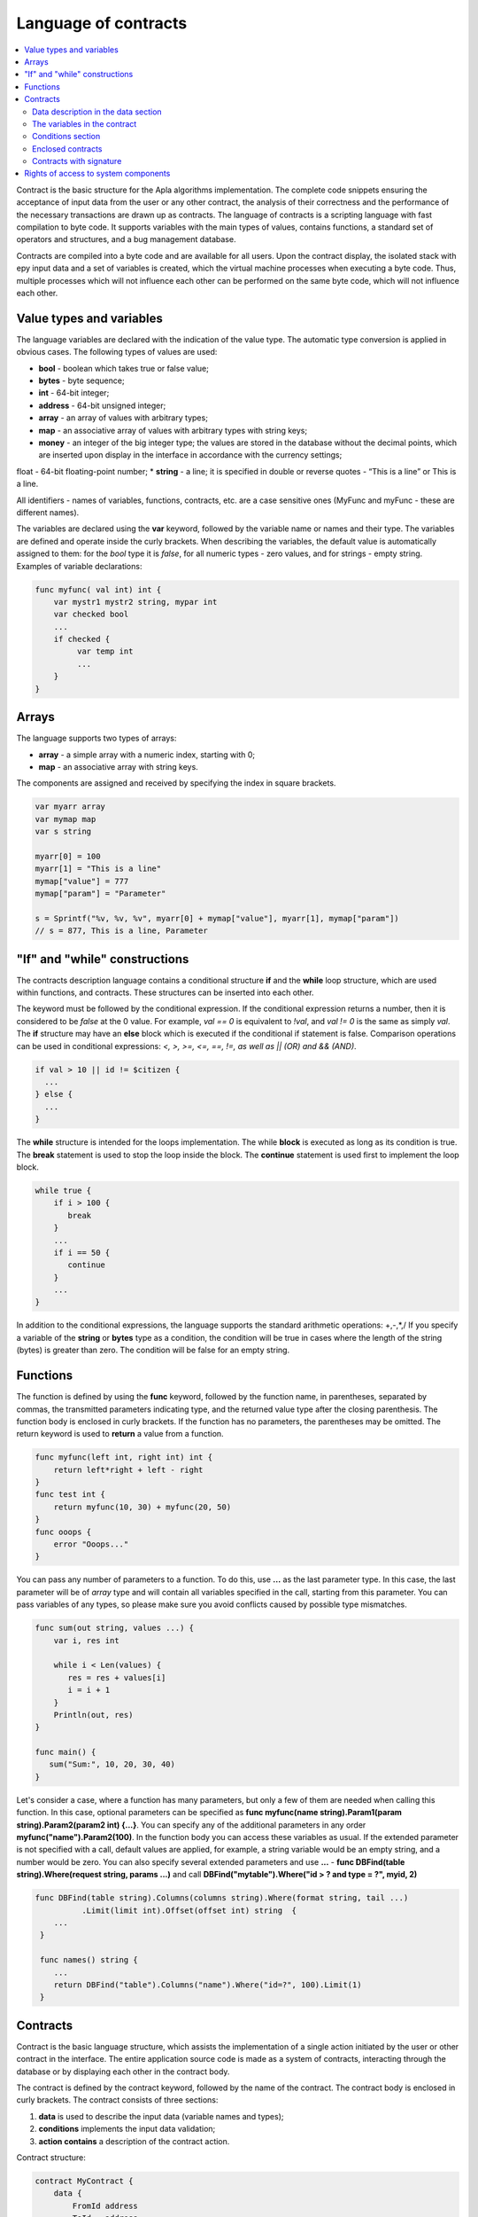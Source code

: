 ################################################################################
Language of contracts
################################################################################
.. contents::
  :local:
  :depth: 2
  
Contract is the basic structure for the Apla algorithms implementation. The complete code snippets ensuring the acceptance of input data from the user or any other contract, the analysis of their correctness and the performance of the necessary transactions are drawn up as contracts. The language of contracts is a scripting language with fast compilation to byte code. It supports variables with the main types of values, contains functions, a standard set of operators and structures, and a bug management database.

Contracts are compiled into a byte code and are available for all users. Upon the contract display, the isolated stack with еру input data and a set of variables is created, which the virtual machine processes when executing a byte code. Thus, multiple processes which will not influence each other can be performed on the same byte code, which will not influence each other.

********************************************************************************
Value types and variables
********************************************************************************

The language variables are declared with the indication of the value type. The automatic type conversion is applied in obvious cases. The following types of values are used:

*	**bool** - boolean which takes true or false value;
*	**bytes** - byte sequence;
*	**int** - 64-bit integer;
*	**address** - 64-bit unsigned integer;
*	**array** - an array of values with arbitrary types;
*	**map** - an associative array of values with arbitrary types with string keys;
*	**money** - an integer of the big integer type; the values are stored in the database without the decimal points, which are inserted upon display in the interface in accordance with the currency settings; 
float - 64-bit floating-point number;
*	**string** - a line; it is specified in double or reverse quotes - “This is a line” or This is a line.

All identifiers - names of variables, functions, contracts, etc. are a case sensitive ones (MyFunc and myFunc - these are different names).

The variables are declared using the **var** keyword, followed by the variable name or names and their type. The variables are defined and operate inside the curly brackets. When describing the variables, the default value is automatically assigned to them: for the *bool* type it is *false*, for all numeric types - zero values, and for strings - empty string. Examples of variable declarations:

.. code:: js

  func myfunc( val int) int {
      var mystr1 mystr2 string, mypar int
      var checked bool
      ...
      if checked {
           var temp int
           ...
      }
  }

********************************************************************************
Arrays
********************************************************************************

The language supports two types of arrays:

* **array** - a simple array with a numeric index, starting with 0;
* **map** - an associative array with string keys.

The components are assigned and received by specifying the index in square brackets.

.. code:: js

    var myarr array
    var mymap map
    var s string
    
    myarr[0] = 100
    myarr[1] = "This is a line"
    mymap["value"] = 777
    mymap["param"] = "Parameter"

    s = Sprintf("%v, %v, %v", myarr[0] + mymap["value"], myarr[1], mymap["param"])
    // s = 877, This is a line, Parameter

********************************************************************************
"If" and "while" constructions
********************************************************************************

The contracts description language contains a conditional structure **if** and the **while** loop structure, which are used within functions, and contracts. These structures can be inserted into each other. 

The keyword must be followed by the conditional expression. If the conditional expression returns a number, then it is considered to be *false* at the 0 value. For example, *val == 0* is equivalent to *!val*, and *val != 0* is the same as simply *val*. The **if** structure may have an **else** block which is executed if the conditional if statement is false. Comparison operations can be used in conditional expressions: *<, >, >=, <=, ==, !=, as well as || (OR) and && (AND)*.

.. code:: js

    if val > 10 || id != $citizen {
      ...
    } else {
      ...
    }

The **while** structure is intended for the loops implementation. The while **block** is executed as long as its condition is true. The **break** statement is used to stop the loop inside the block. The **continue** statement is used first to implement the loop block.

.. code:: js

  while true {
      if i > 100 {
         break
      }
      ...
      if i == 50 {
         continue
      }
      ...
  }

In addition to the conditional expressions, the language supports the standard arithmetic operations: +,-,*,/
If you specify a variable of the **string** or **bytes** type as a condition, the condition will be true in cases where the length of the string (bytes) is greater than zero. The condition will be false for an empty string.

********************************************************************************
Functions
********************************************************************************

The function is defined by using the **func** keyword, followed by the function name, in parentheses, separated by commas, the transmitted parameters indicating type, and the returned value type after the closing parenthesis. The function body is enclosed in curly brackets. If the function has no parameters, the parentheses may be omitted. The return keyword is used to **return** a value from a function.

.. code:: js

  func myfunc(left int, right int) int {
      return left*right + left - right
  }
  func test int {
      return myfunc(10, 30) + myfunc(20, 50)
  }
  func ooops {
      error "Ooops..."
  }

You can pass any number of parameters to a function. To do this, use **...** as the last parameter type. In this case, the last parameter will be of *array* type and will contain all variables specified in the call, starting from this parameter. You can pass variables of any types, so please make sure you avoid conflicts caused by possible type mismatches.

.. code:: js

  func sum(out string, values ...) {
      var i, res int
      
      while i < Len(values) {
         res = res + values[i]
         i = i + 1
      }
      Println(out, res)
  }

  func main() {
     sum("Sum:", 10, 20, 30, 40)
  }

Let's consider a case, where a function has many parameters, but only a few of them are needed when calling this function. In this case, optional parameters can be specified as **func myfunc(name string).Param1(param string).Param2(param2 int) {...}**. You can specify any of the additional parameters in any order **myfunc("name").Param2(100)**. In the function body you can access these variables as usual. If the extended parameter is not specified with a call, default values are applied, for example, a string variable would be an empty string, and a number would be zero. You can also specify several extended parameters and use **...** - **func DBFind(table string).Where(request string, params ...)** and call **DBFind("mytable").Where("id > ? and type = ?", myid, 2)**

.. code:: js
 
   func DBFind(table string).Columns(columns string).Where(format string, tail ...)
             .Limit(limit int).Offset(offset int) string  {
       ...
    }
     
    func names() string {
       ...
       return DBFind("table").Columns("name").Where("id=?", 100).Limit(1)
    }


********************************************************************************
Contracts
********************************************************************************

Contract is the basic language structure, which assists the implementation of a single action initiated by the user or other contract in the interface. The entire application source code is made as a system of contracts, interacting through the database or by displaying each other in the contract body.

The contract is defined by the contract keyword, followed by the name of the contract. The contract body is enclosed in curly brackets. The contract consists of three sections: 

1.	**data** is used to describe the input data (variable names and types);
2.	**conditions** implements the input data validation;
3.	**action contains** a description of the contract action.

Contract structure:

.. code:: js

  contract MyContract {
      data {
          FromId address
          ToId   address
          Amount money
      }
      func conditions {
          ...
      }
      func action {
      }
  }


Data description in the data section
==============================

The contract input data, as well as the parameters of the form for the reception of the data are described in the **data** section. 
The data are listed line by line: first, the variable name is specified (only variables, but not arrays are transferred), then the type and the parameters for building of the interface form are indicated optionally through a gap in double quotation marks:


*	*hidden* - hidden element of the form;
*	*optional* - form element without obligatory filling in;
*	*date* - field of the date and time selection;
*	*polymap* - map with the selection of coordinates and areas;
*	*map* - map with the ability to mark the place;
*	*image* - images upload;
*	*text* - entry of the text of HTML-code in the textarea field;
*crypt:Field* - create and encrypt a private key for the destination specified in the *Field* field. If only * crypt * is specified, then the private key will be created for the user who signs the contract.
*	*address* - field for input of the wallet address;
*	*signature:contractname* - a line to display the contractname contract, which requires the signatures (it is discussed in detail in a special description section).

.. code:: js

  contract my {
    data {
        Name string 
        RequestId address
        Photo bytes "image optional"
        Amount money
        Private bytes "crypt:RequestId"
    }
    ...
  }
  
The variables in the contract
==============================
The pre-defined variables that contain data about the transaction from which the contract was displayed are also available in the contract.

*	*$time* - int. transaction time
*	*$state* - int. ecosystem identifier
*	*$block* - block number in which the int. transaction is sealed 
*	*$citizen* - address of the citizen who signed the int transaction.
*	*$wallet* - address of the wallet signatory to the transaction if the contract is outside the ecosystem, where the state == 0.
*	*$wallet_block* - address of the node that has formed the block that includes the transaction.
*	*$block_time* - time of formation of the block containing the transaction with the current int. contract.

.. code:: js

  contract my {
    data {
        Name string 
        Amount money
    }
    func conditions {
        if $Amount <= 0 {
           error "Amount cannot be 0"
        }
        $ownerId = 1232
    }
    func action {
        DBUpdate("mytable", $ownerId, "name,amount", $Name, $Amount - 10 )
        DBUpdate("mytable2", $citizen, "amount", 10 )
    }
  }
  
Conditions section
==============================
Validation of the data obtained is performed in the section. The following commands are used to warn of the presence of errors: **error, warning, info**. In fact, all they generate an error that stops the contract operation, but display different messages in the interface: critical error, warning, and informative error. For instance, 

.. code:: js

  if fuel == 0 {
        error "fuel cannot be zero!"
  }
  if money < limit {
        warning Sprintf("You don't have enough money: %v < %v", money, limit)
  }
  if idexist > 0 {
        info "You have been already registered"
  }


Enclosed contracts
==============================
Another contract may be displayed in the **conditions** and **action** sections of the contract. To do this, the name of such contract must be specified, and the necessary parameters shall be described in parentheses: the names of transmitted data (from the **data** section of the displayed contract) are indicated in quotation marks, separated by commas, followed by a comma-separated list of variables that contain the values transmitted. For instance,

.. code:: js
MoneyTransfer("SenderAccountId,RecipientAccountId,Amount",sender_id,recipient_id,$Price)

An enclosed contract may return the value obtained in it through the global variables declared therein (with the **$** sign in front). 
Display of the enclosed contract is also possible through the **CallContract()** function for which the contract name is transferred through a string variable. 

Contracts with signature
==============================
Since the language of contracts writing allows performing enclosed contracts, it is possible to fulfill such an enclosed contract without the knowledge of the user who has run the external contract that may lead to the user's signature of transactions unauthorized by it, let's say the transfer of money from its account.

Let's suppose there is a MoneyTransfer Contract *MoneyTransfer*:

.. code:: js

    contract MoneyTransfer {
        data {
          Recipient int
          Amount    money
        }
        ...
    }

If in a contract launched by the user the string MoneyTransfer("Recipient,Amount", 12345, 100) is inscribed, 100 coins will be transferred to the wallet 12345. In such a case the user who signs an external contract will remain not in the know of the transaction. This situation may be excluded if the MoneyTransfer contract requires the additional user's signature upon its calling in of contracts. To do this:

1. Adding a field with the name **Signature** with the *optional* and *hidden* parameters in the *data* section of the *MoneyTransfer* contract, which allow not to require the additional signature in the direct calling of the contract, since there will be the signature in the **Signature** field so far.

.. code:: js

    contract MoneyTransfer {
        data {
          Recipient int
          Amount    money
          Signature string "optional hidden"
        }
        ...
    }


2. Adding in the *Signatures* table (on the page **Signatures** of Apla client) the entry containing:

•	*MoneyTransfer* contract name,
•	field names whose values will be displayed to the user, and their text description,
•	text to be displayed upon confirmation.
  
In the current example it will be enough specifying two fields **Receipient** and **Amount**:

* **Title**: Are you agree to send money this recipient?
* **Parameter**: Receipient Text: Wallet ID
* **Parameter**: Amount Text: Amount (qEGS)

Now, if inserting the *MoneyTransfer(“Recipient, Amount”, 12345, 100)* contract calling in, the system error *“Signature is not defined”* will be displayed. If the contract is called in as follow: *MoneyTransfer(“Recipient, Amount, Signature”, 12345, 100, ”xxx...xxxxx”)*, the system error will occur upon signature verification. Upon the contract calling in, the following information is verified: ""time of the initial transaction, user ID, the value of the fields specified in the signatures table"", and it is impossible to forge the signature.

In order for the user to see the money transfer confirmation upon the *MoneyTransfer* contract calling in, it is necessary to add a field with an arbitrary name and the type *string*, and with the optional parameter *signature:contractname*. Upon calling in of the enclosed *MoneyTransfer* contract, you just need to forward this parameter. It should also be borne in mind that the parameters for the secured contract calling in must also be described in the *data* section of the external contract (they may be hidden, but they will still be displayed upon confirmation). For instance,

.. code:: js

    contract MyTest {
      data {
          Recipient int "hidden"
          Amount  money
          Signature string "signature:send_money"
      }
      func action {
          MoneyTransfer("Recipient,Amount,Signature",$Recipient,$Amount,$Signature)
      }
    }

When sending a *MyTest* contract, the additional confirmation of the money transfer to the indicated wallet will be requested from user. If other values, such as *MoneyTransfer(“Recipient,Amount,Signature”,$Recipient, $Amount+10, $Signature)*, are listed in the enclosed contract, the invalid signature error will occur.



********************************************************************************
Rights of access to system components
********************************************************************************
Apla has a multi-level rights management system for the creation and editing of database tables, contracts, pages and interface menu, and parameters of the state setting pattern. Rights are specified when creating and editing the above elements in the "Permissions" fields in the relevant sections of the state setting (smart contracts, tables, interface). Rights are recorded as logical expressions, and are provided if the expression is *true* at the time of access. If the "Permissions" field remains empty, then it automatically becomes *false*, and the access to perform the relevant actions is completely closed.

The rights to the following actions are fixed:

1.	*Table column permission* - the right to change the values in the table column;
2.	*Table Insert permission* - the right to write a new line in the table;
3.	*Table New Column permission* - the right to add a new column;
4.	*Conditions for changing of Table permissions* - the right to change the rights listed in paragraphs 1-3;
5.	*Conditions for change cmart contract* - the right to change the contract;
6.	*Conditions for changepage* - the right to change the interface page;
7.	*Conditions for change menu* - the right to change the menu;
8.	*Conditions for change of State parameters* - the right to change a certain parameter of the ecosystem setting pattern.

The simplest way to provide the rights is the prescription of the logical expression *$citizen == 2263109859890200332* in the “Conditions” field, with the indication of the identification number of a particular user. The use of the ContractAccess(“NameContract”) function, to which the list of contracts entitled to implement appropriate action is transferred, is the multi-purpose and recommended method to define the rights. For example, in the table of accounts after the prescription of the ContractAccess("MoneyTransfer") in the "Conditions" field of the amount column, the change of the amount value will be available only to the MoneyTransfer smart contract (all contracts involving the transfer of money from one account to another should only do so by displaying the MoneyTransfer contract). Conditions for obtaining access to the contracts is controlled in the conditions section and can be quite complex, involving many other contracts and smart-laws.

In order to solve conflicts or dangerous situations for the system operation, the State parameters table includes the special parameters (*state_changing_smart_contracts, state_changing_tables, state_changing_pages*), in which the conditions for obtaining access rights to any smart contracts, tables or pages are specified. These rights are set by special smart-laws, for example, providing for a judicial decision or a few signatures of responsible persons.

Through the use of contracts to secure the rights we obtain the flexibly tunable resources access control system, allowing, among other things, to automatically track the transfer of authorities from a person to another person, for example, upon change of the positions occupied.
